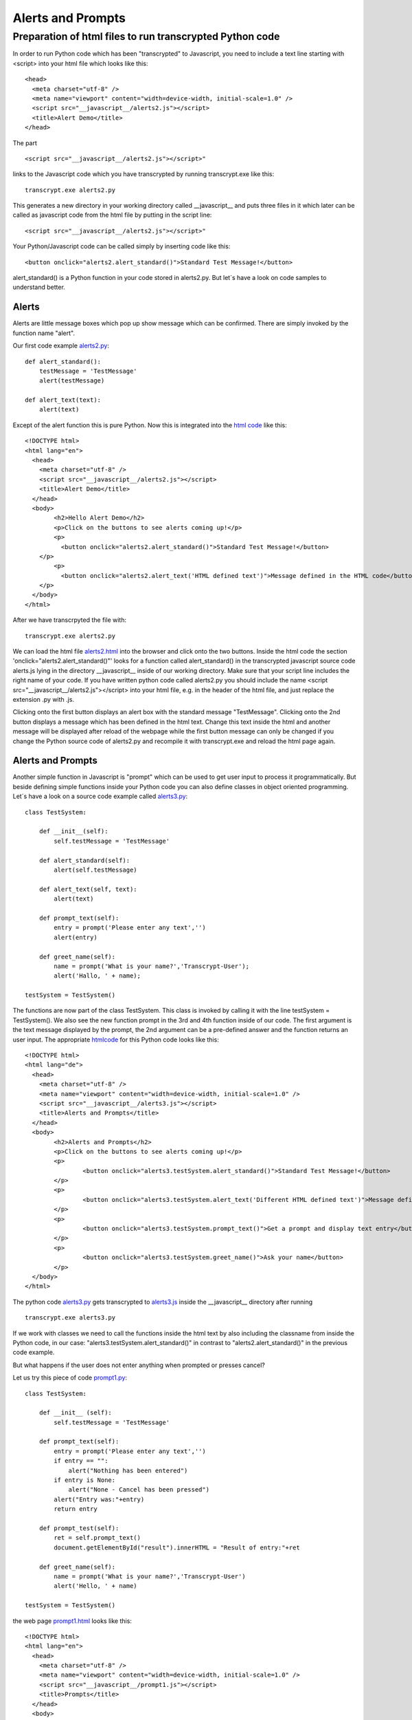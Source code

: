 ==================
Alerts and Prompts
==================

Preparation of html files to run transcrypted Python code
^^^^^^^^^^^^^^^^^^^^^^^^^^^^^^^^^^^^^^^^^^^^^^^^^^^^^^^^^

In order to run Python code which has been "transcrypted" to Javascript,
you need to include a text line starting with <script> into your html file which looks like this: ::

	<head>
	  <meta charset="utf-8" />
	  <meta name="viewport" content="width=device-width, initial-scale=1.0" />
	  <script src="__javascript__/alerts2.js"></script>
	  <title>Alert Demo</title>
	</head>

The part ::

	<script src="__javascript__/alerts2.js"></script>"


links to the Javascript code which you have transcrypted by running transcrypt.exe like this: ::

	transcrypt.exe alerts2.py

This generates a new directory in your working directory called __javascript__ and puts three files in it
which later can be called as javascript code from the html file by putting in the script line: ::

    <script src="__javascript__/alerts2.js"></script>"

Your Python/Javascript code can be called simply by inserting code like this: ::

	<button onclick="alerts2.alert_standard()">Standard Test Message!</button>

alert_standard() is a Python function in your code stored in alerts2.py.
But let´s have a look on code samples to understand better.

Alerts
======

Alerts are little message boxes which pop up show message
which can be confirmed. There are simply invoked by the function name "alert".

Our first code example `alerts2.py <alerts2.py>`_: ::

	def alert_standard():
	    testMessage = 'TestMessage'
	    alert(testMessage)
	    
	def alert_text(text):
	    alert(text)

Except of the alert function this is pure Python.
Now this is integrated into the `html code <alerts2.html>`_ like this: ::

	<!DOCTYPE html>
	<html lang="en">
	  <head>
	    <meta charset="utf-8" />
	    <script src="__javascript__/alerts2.js"></script>
	    <title>Alert Demo</title>
	  </head>
	  <body>
	  	<h2>Hello Alert Demo</h2>
	  	<p>Click on the buttons to see alerts coming up!</p>
	  	<p>
	  	  <button onclick="alerts2.alert_standard()">Standard Test Message!</button>
	    </p>
	  	<p>
	  	  <button onclick="alerts2.alert_text('HTML defined text')">Message defined in the HTML code</button>
	    </p>
	  </body>
	</html>

After we have transcrpyted the file with: ::

	transcrypt.exe alerts2.py

We can load the html file `alerts2.html <alerts2.html>`_ into the browser and click onto the two buttons.
Inside the html code the section 'onclick="alerts2.alert_standard()"' looks for a 
function called alert_standard() in the transcrypted javascript source code alerts.js lying in
the directory __javascript__ inside of our working directory. Make sure that your script line
includes the right name of your code. If you have written python code called alerts2.py you
should include the name <script src="__javascript__/alerts2.js"></script> into your html file,
e.g. in the header of the html file, and just replace the extension .py with .js. 

Clicking onto the first button displays an alert box with the standard message "TestMessage".
Clicking onto the 2nd button displays a message which has been defined in the html text.
Change this text inside the html and another message will be displayed after reload of the webpage while the first button message
can only be changed if you change the Python source code of alerts2.py and recompile it with
transcrypt.exe and reload the html page again.

Alerts and Prompts
==================

Another simple function in Javascript is "prompt" which can be used to get user input to
process it programmatically. But beside defining simple functions inside your Python
code you can also define classes in object oriented programming. Let´s have a look on a source
code example called `alerts3.py <alerts3.py>`_: ::

	class TestSystem:
	    
	    def __init__(self):
	        self.testMessage = 'TestMessage'
	    
	    def alert_standard(self):
	        alert(self.testMessage)
	        
	    def alert_text(self, text):
	        alert(text)

	    def prompt_text(self):
	        entry = prompt('Please enter any text','')
	        alert(entry)

	    def greet_name(self):
	        name = prompt('What is your name?','Transcrypt-User');
	        alert('Hallo, ' + name);
	        
	testSystem = TestSystem()

The functions are now part of the class TestSystem. This class is invoked by calling it
with the line testSystem = TestSystem(). We also see the new function prompt in the 3rd
and 4th function inside of our code. The first argument is the text message displayed by
the prompt, the 2nd argument can be a pre-defined answer and the function returns an user
input. The appropriate `htmlcode <alerts3.html>`_ for this Python code looks like this: ::

	<!DOCTYPE html>
	<html lang="de">
	  <head>
	    <meta charset="utf-8" />
	    <meta name="viewport" content="width=device-width, initial-scale=1.0" />
	    <script src="__javascript__/alerts3.js"></script>
	    <title>Alerts and Prompts</title>
	  </head>
	  <body>
	  	<h2>Alerts and Prompts</h2>
	  	<p>Click on the buttons to see alerts coming up!</p>
		<p>
			<button onclick="alerts3.testSystem.alert_standard()">Standard Test Message!</button>
		</p>
		<p>
			<button onclick="alerts3.testSystem.alert_text('Different HTML defined text')">Message defined in the HTML code</button>
		</p>
		<p>
			<button onclick="alerts3.testSystem.prompt_text()">Get a prompt and display text entry</button>
		</p>
		<p>
			<button onclick="alerts3.testSystem.greet_name()">Ask your name</button>
		</p>
	  </body>
	</html>

The python code `alerts3.py <alerts3.py>`_ gets transcrypted to `alerts3.js <__javascript__/alerts3.js>`_ inside the __javascript__ directory after running ::

	transcrypt.exe alerts3.py

If we work with classes we need to call the functions inside the html text by also including the classname from inside the Python code,
in our case: "alerts3.testSystem.alert_standard()" in contrast to "alerts2.alert_standard()" in the previous
code example. 

But what happens if the user does not enter anything when prompted or presses cancel?

Let us try this piece of code `prompt1.py <prompt1.py>`_: ::

	class TestSystem:
	    
	    def __init__ (self):
	        self.testMessage = 'TestMessage'

	    def prompt_text(self):
	        entry = prompt('Please enter any text','')
	        if entry == "":
	            alert("Nothing has been entered")
	        if entry is None:
	            alert("None - Cancel has been pressed")
	        alert("Entry was:"+entry)
	        return entry

	    def prompt_test(self):
	        ret = self.prompt_text()
	        document.getElementById("result").innerHTML = "Result of entry:"+ret

	    def greet_name(self):
	        name = prompt('What is your name?','Transcrypt-User')
	        alert('Hello, ' + name)
	        
	testSystem = TestSystem()

the web page `prompt1.html <prompt1.html>`_ looks like this: ::

	<!DOCTYPE html>
	<html lang="en">
	  <head>
	    <meta charset="utf-8" />
	    <meta name="viewport" content="width=device-width, initial-scale=1.0" />
	    <script src="__javascript__/prompt1.js"></script>
	    <title>Prompts</title>
	  </head>
	  <body>
	  	<h2>Prompt demo</h2>
	  	<p>Click on the buttons to see prompts coming up!</p>
		<p>
			<button onclick="prompt1.testSystem.prompt_test()">Get a prompt and display text entry</button>
		</p>
		<p>
			<button onclick="prompt1.testSystem.greet_name()">Ask your name</button>
		</p>
		<div id="result">Result of entry:</div>
	  </body>
	</html>

Clicking the first button also tries the possibility that the user is not entering anything. In this case
an alert box comes up telling: "Nothing has been entered" because the return string in the variable entry
will be empty. If the user has hit Cancel the variable entry will be returned as None. In any case the 
entry will be displayed by an alert box.

Clicking the 2nd button will show a prompt which is asking for the name of the user. After the entry the user
is greeted by Hello, <Username>. But what is more we also see the function ::

	document.getElementById("result").innerHTML = "Result of entry:"+ret

This will take the user entry stored in the variable entry and insert it into the html text where we have the
element with the id name "result". This is the case after the last paragraph where we have an html element of the
div type with id="result". The inner HTML text of this tag will be replaced with the new string "Result of entry:"+ret
where ret holds the result of the entry of the user. In this case we have manipulated the contents of the html file
for the first time. After calling the 2nd button and giving input to the prompt the html text will be changed
according to the user input. 

document.getElementById(idname) is quite an often used function in Javascript but also for our Transcrypt/Python code
in order to change and adjust the html text to the user input. What we alredy see now is the fact that Transcrypt
is going to introduce more and more javascript functions seamlessly into our python code. We simply take the same
functions by their names like alert, prompt, document.getElementsById and integrate them without any further requirements
into our Python code. Elegant and intuitively! In case you are not sure if a certain javascript function exists
just try it in your transcrypt code and see if the compiler transcrypt.exe is complaining or not.

Confirm
=======

Now let us build a more reasonable Python/Javascript application. We like to personalize the greeting of the user and we
like to collect more data like the age of the user - maybe in order to decide if the webpages are appropriate for this
age. We also introduce a new function called confirm which displays a message to confirm the next step.

The procedure is to ask first the name and then the age. According to the age a certain message is displayed. If too
young (<21 years) we regret it otherwise the user is welcome. The code for this task looks like `this <check_name_age.py>`_ ::

	#!/usr/bin/env python
	# -*- coding: utf-8 -*-

	class TestSystem:
	    
	    def __init__ (self):
	        self.askname = 'What is your name, dear?'
	        self.askage = 'And what is your age?'
	    
	    def questions(self):
	        confirm("Are you ready?")
	        self.ask_name()
	        self.ask_age()
	        if int(self.age)<21:
	            alert('Sorry, ' + self.name + ", you're too young to enter with " + self.age)
	        else:
	            alert('Welcome, ' + self.name)
	        
	    def ask_name(self):
	        self.name = prompt(self.askname,'')

	    def ask_age(self):
	        self.age = prompt("Hello, "+self.name+". "+self.askage,'')

	testSystem = TestSystem()

the `html text for this code is <check_name_age.html>`_: ::

	<!DOCTYPE html>
	<html lang="en">
	  <head>
	    <meta charset="utf-8" />
	    <meta name="viewport" content="width=device-width, initial-scale=1.0" />
	    <script src="__javascript__/check_name_age.js"></script>
	    <title>Check Name and Age</title>
	  </head>
	  <body>
	  	<h1>Check Name and Age</h1>
	  	<p>To proceed click the button below</p>
		<p>
			<button onclick="check_name_age.testSystem.questions()">Start query</button>
		</p>

	  </body>
	</html>

In case the user does not enter anything into the prompts we get an uncaught exception inside
the javascript routine. If we want to debug the program we can press F12 inside the broswer while
loading and executing the html file for displaying the web console. To avoid this exception we
can also use the try except functions of python in our next `example <check_name_age2.py>`_. ::
	
	#!/usr/bin/env python
	# -*- coding: utf-8 -*-

	class TestSystem:
	    
	    def __init__ (self):
	        self.askname = 'What is your name, dear?'
	        self.askage = 'And what is your age?'
	    
	    def questions(self):
	        confirm("Are you ready?")
	        self.ask_name()
	        self.ask_age()
	        try:
	            age = int(self.age)
	            if age<21:
	                self.message = 'Sorry, ' + self.name + ", you're too young to enter with " + self.age
	            else:
	                self.message = 'Welcome, ' + self.name
	        except:
	            self.message = "You are too silly to enter your age."
	        alert(self.message)
	        
	    def ask_name(self):
	        self.name = prompt(self.askname,'')

	    def ask_age(self):
	        self.age = prompt("Hello, "+self.name+". "+self.askage,'')

	testSystem = TestSystem()

the html code `check_name_age2.html <check_name_age2.html>`_ for this just needs to be adjusted at the script line and with the button function: ::
	
	<!DOCTYPE html>
	<html lang="en">
	  <head>
	    <meta charset="utf-8" />
	    <meta name="viewport" content="width=device-width, initial-scale=1.0" />
	    <script src="__javascript__/check_name_age2.js"></script>
	    <title>Check Name and Age and Mind</title>
	  </head>
	  <body>
	  	<h1>Check Name and Age and Mind</h1>
	  	<p>To proceed click the button below</p>
		<p>
			<button onclick="check_name_age2.testSystem.questions()">Start query</button>
		</p>

	  </body>
	</html>

If the user enters anything but no numbers or nothing at all when asked for his or her age an exception
is thrown and will be caught in the code by putting the message to "You are too silly to enter your age."
The web console now shows no exception anymore.

We could have tackled this problem also in another way. The next code example introduces the function isNaN
which is the abbreviation for Not a Number. If the input is not a number the return will be True otherwise False.
In this case we can also find out if the input of the user for the age is reasonable or wrong.

`check_name_age3.py <check_name_age3.py>`_. ::
	
	#!/usr/bin/env python
	# -*- coding: utf-8 -*-

	class TestSystem:
	    
	    def __init__ (self):
	        self.askname = 'What is your name, dear?'
	        self.askage = 'And what is your age?'

	    def isNaN(self, x):
	        try:
	            a = int(x)
	            return False
	        except:
	            return True
	    
	    def questions(self):
	        confirm("Are you ready?")
	        self.ask_name()
	        self.ask_age()
	        if self.isNaN(self.age):
	            self.message = "You are too silly to enter your age."    
	        elif int(self.age)<21:
	            self.message = 'Sorry, ' + self.name + ", you're too young to enter with " + self.age
	        else:
	            self.message = 'Welcome, ' + self.name
	        alert(self.message)
	        
	    def ask_name(self):
	        self.name = prompt(self.askname,'')

	    def ask_age(self):
	        self.age = prompt("Hello, "+self.name+". "+self.askage,'')

	testSystem = TestSystem()

and the html text for it: `check_name_age3.html <check_name_age3.html>`_: ::
	
	<!DOCTYPE html>
	<html lang="en">
	  <head>
	    <meta charset="utf-8" />
	    <meta name="viewport" content="width=device-width, initial-scale=1.0" />
	    <script src="__javascript__/check_name_age3.js"></script>
	    <title>Check Name and Age and Mind</title>
	  </head>
	  <body>
	  	<h1>Check Name and Age and Mind</h1>
	  	<p>To proceed click the button below</p>
		<p>
			<button onclick="check_name_age3.testSystem.questions()">Start query</button>
		</p>

	  </body>
	</html>

We can also load scripts at the same time as the web page is loading. For this we include
an option onload in the body tag `(check_name_age3.html) <check_name_age3.html>`_ : ::
	
	<!DOCTYPE html>
	<html lang="en">
	  <head>
	    <meta charset="utf-8" />
	    <meta name="viewport" content="width=device-width, initial-scale=1.0" />
	    <script src="__javascript__/check_name_age4.js"></script>
	    <title>Check Name and Age and Mind</title>
	  </head>
	  <body onload=check_name_age4.testSystem.questions()>
	  	<h1>Check Name and Age and Mind</h1>
	  	<p id="test">Testing</p>
	  	<p>
	  		<div id = "testmessage">Immediate Test without button</div>
	  	</p>

	  </body>
	</html>

Without having an button to start the query of the procedure starts when the webpage
is loading. The appropriate code `check_name_age4.py <check_name_age4.py>`_ for this is: ::

	#!/usr/bin/env python
	# -*- coding: utf-8 -*-

	class TestSystem:
	    
	    def __init__ (self):
	        self.askname = 'What is your name, dear?'
	        self.askage = 'And what is your age?'

	    def isNaN(self, x):
	        try:
	            a = int(x)
	            return False
	        except:
	            return True
	    
	    def questions(self):
	        confirm("Are you ready?")
	        self.ask_name()
	        self.ask_age()
	        if self.isNaN(self.age):
	            self.message = "You are too silly to enter your age."    
	        elif int(self.age)<21:
	            self.message = 'Sorry, ' + self.name + ", you're too young to enter with " + self.age
	        else:
	            self.message = 'Welcome, ' + self.name
	        alert(self.message)
	        document.getElementById("test").innerHTML = self.message
	        
	    def ask_name(self):
	        self.name = prompt(self.askname,'')

	    def ask_age(self):
	        self.age = prompt("Hello, "+self.name+". "+self.askage,'')

	testSystem = TestSystem()


End of section.
